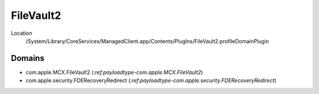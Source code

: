 FileVault2
==========

Location
    /System/Library/CoreServices/ManagedClient.app/Contents/PlugIns/FileVault2.profileDomainPlugin

Domains
-------

- com.apple.MCX.FileVault2 (`:ref:payloadtype-com.apple.MCX.FileVault2`)
- com.apple.security.FDERecoveryRedirect (`:ref:payloadtype-com.apple.security.FDERecoveryRedirect`)
